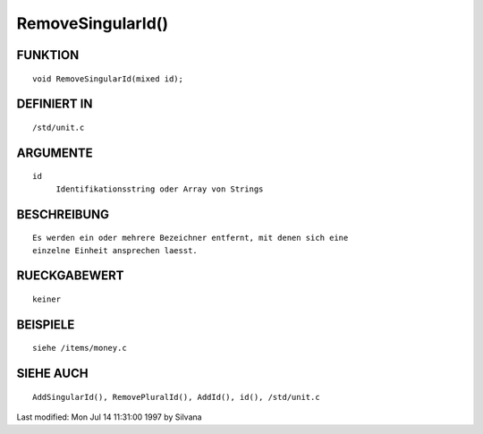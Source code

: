 RemoveSingularId()
==================

FUNKTION
--------
::

     void RemoveSingularId(mixed id);

DEFINIERT IN
------------
::

     /std/unit.c

ARGUMENTE
---------
::

     id
          Identifikationsstring oder Array von Strings

BESCHREIBUNG
------------
::

     Es werden ein oder mehrere Bezeichner entfernt, mit denen sich eine
     einzelne Einheit ansprechen laesst.

RUECKGABEWERT
-------------
::

     keiner

BEISPIELE
---------
::

     siehe /items/money.c

SIEHE AUCH
----------
::

     AddSingularId(), RemovePluralId(), AddId(), id(), /std/unit.c


Last modified: Mon Jul 14 11:31:00 1997 by Silvana


